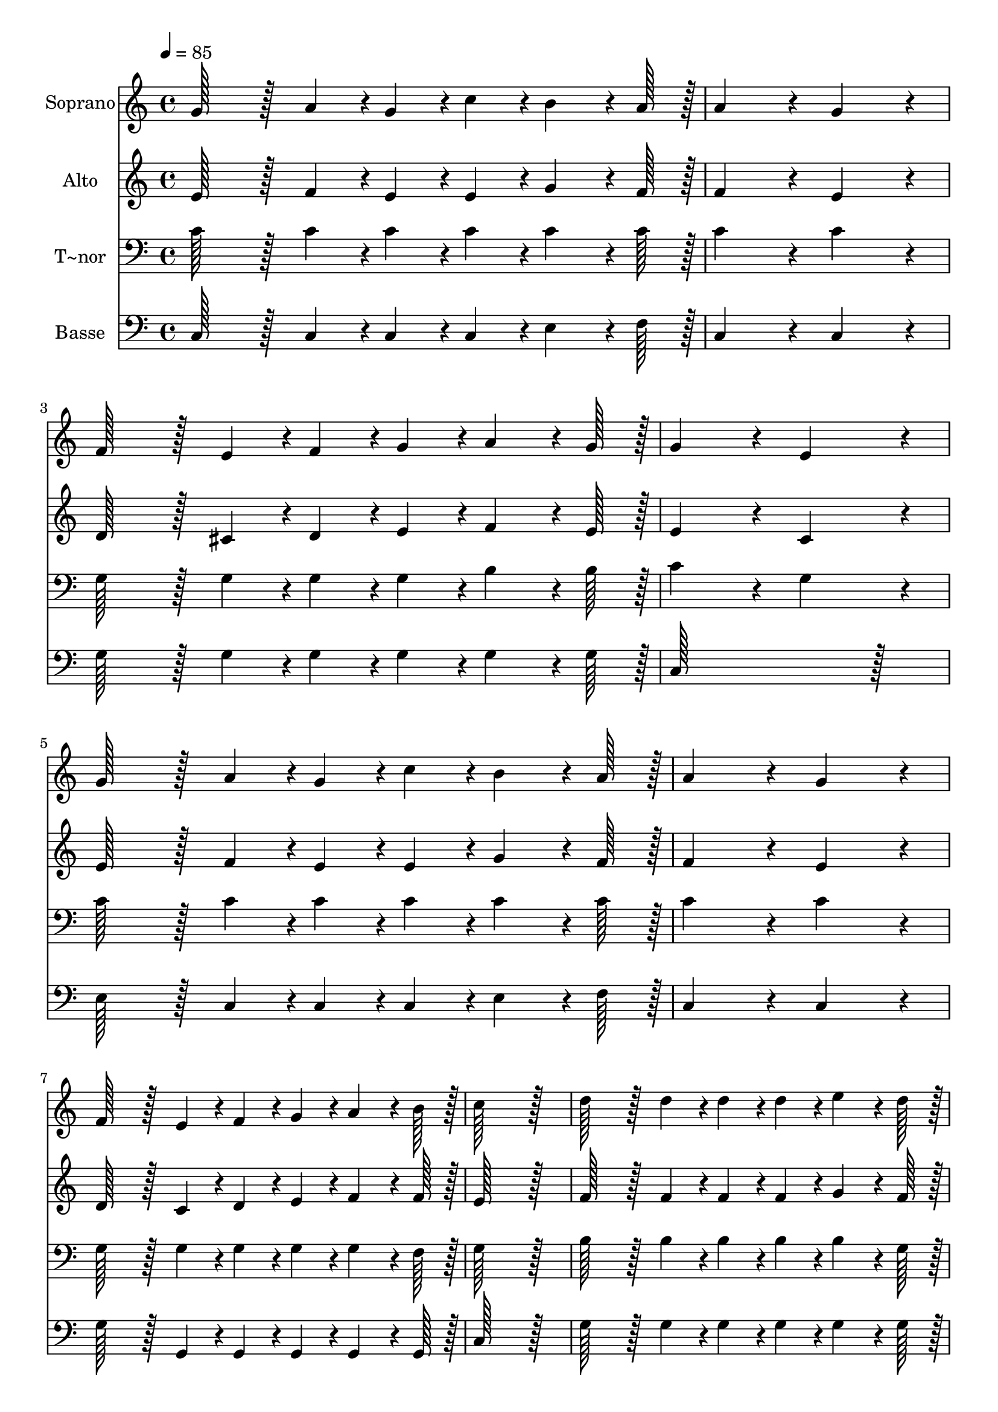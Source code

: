 % Lily was here -- automatically converted by c:/Program Files (x86)/LilyPond/usr/bin/midi2ly.py from output/236.mid
\version "2.14.0"

\layout {
  \context {
    \Voice
    \remove "Note_heads_engraver"
    \consists "Completion_heads_engraver"
    \remove "Rest_engraver"
    \consists "Completion_rest_engraver"
  }
}

trackAchannelA = {
  
  \time 4/4 
  
  \tempo 4 = 85 
  
}

trackA = <<
  \context Voice = voiceA \trackAchannelA
>>


trackBchannelA = {
  
  \set Staff.instrumentName = "Soprano"
  
  \time 4/4 
  
  \tempo 4 = 85 
  
}

trackBchannelB = \relative c {
  g''128*43 r128*5 a4*43/96 r4*5/96 g4*43/96 r4*5/96 c4*43/96 r4*5/96 b4*64/96 
  r4*8/96 a128*7 r128 
  | % 2
  a4*172/96 r4*20/96 g4*172/96 r4*20/96 
  | % 3
  f128*43 r128*5 e4*43/96 r4*5/96 f4*43/96 r4*5/96 g4*43/96 r4*5/96 a4*64/96 
  r4*8/96 g128*7 r128 
  | % 4
  g4*172/96 r4*20/96 e4*172/96 r4*20/96 
  | % 5
  g128*43 r128*5 a4*43/96 r4*5/96 g4*43/96 r4*5/96 c4*43/96 r4*5/96 b4*64/96 
  r4*8/96 a128*7 r128 
  | % 6
  a4*172/96 r4*20/96 g4*172/96 r4*20/96 
  | % 7
  f128*43 r128*5 e4*43/96 r4*5/96 f4*43/96 r4*5/96 g4*43/96 r4*5/96 a4*64/96 
  r4*8/96 b128*7 r128 
  | % 8
  c128*115 r128*13 
  | % 9
  d128*43 r128*5 d4*43/96 r4*5/96 d4*43/96 r4*5/96 d4*43/96 r4*5/96 e4*64/96 
  r4*8/96 d128*7 r128 
  | % 10
  c4*172/96 r4*20/96 g4*172/96 r4*20/96 
  | % 11
  a128*43 r128*5 a4*43/96 r4*5/96 a4*43/96 r4*5/96 a4*43/96 r4*5/96 b4*43/96 
  r4*5/96 c4*43/96 r4*5/96 
  | % 12
  d4*259/96 r4*29/96 dis4*86/96 r4*10/96 
  | % 13
  e128*43 r128*5 e4*43/96 r4*5/96 f4*43/96 r4*5/96 e4*43/96 r4*5/96 c4*64/96 
  r4*8/96 a128*7 r128 
  | % 14
  g4*172/96 r4*20/96 e4*172/96 r4*20/96 
  | % 15
  f128*43 r128*5 a4*43/96 r4*5/96 g4*43/96 r4*5/96 c4*43/96 r4*5/96 b4*64/96 
  r4*8/96 d128*7 r128 
  | % 16
  c128*115 
}

trackB = <<
  \context Voice = voiceA \trackBchannelA
  \context Voice = voiceB \trackBchannelB
>>


trackCchannelA = {
  
  \set Staff.instrumentName = "Alto"
  
  \time 4/4 
  
  \tempo 4 = 85 
  
}

trackCchannelB = \relative c {
  e'128*43 r128*5 f4*43/96 r4*5/96 e4*43/96 r4*5/96 e4*43/96 r4*5/96 g4*64/96 
  r4*8/96 f128*7 r128 
  | % 2
  f4*172/96 r4*20/96 e4*172/96 r4*20/96 
  | % 3
  d128*43 r128*5 cis4*43/96 r4*5/96 d4*43/96 r4*5/96 e4*43/96 
  r4*5/96 f4*64/96 r4*8/96 e128*7 r128 
  | % 4
  e4*172/96 r4*20/96 c4*172/96 r4*20/96 
  | % 5
  e128*43 r128*5 f4*43/96 r4*5/96 e4*43/96 r4*5/96 e4*43/96 r4*5/96 g4*64/96 
  r4*8/96 f128*7 r128 
  | % 6
  f4*172/96 r4*20/96 e4*172/96 r4*20/96 
  | % 7
  d128*43 r128*5 c4*43/96 r4*5/96 d4*43/96 r4*5/96 e4*43/96 r4*5/96 f4*64/96 
  r4*8/96 f128*7 r128 
  | % 8
  e128*115 r128*13 
  | % 9
  f128*43 r128*5 f4*43/96 r4*5/96 f4*43/96 r4*5/96 f4*43/96 r4*5/96 g4*64/96 
  r4*8/96 f128*7 r128 
  | % 10
  e4*172/96 r4*20/96 e4*172/96 r4*20/96 
  | % 11
  c128*43 r128*5 c4*43/96 r4*5/96 c4*43/96 r4*5/96 c4*43/96 r4*5/96 e4*43/96 
  r4*5/96 e4*43/96 r4*5/96 
  | % 12
  g128*115 r128*13 
  | % 13
  g128*43 r128*5 g4*43/96 r4*5/96 g4*43/96 r4*5/96 g4*43/96 r4*5/96 e4*64/96 
  r4*8/96 f128*7 r128 
  | % 14
  e4*172/96 r4*20/96 c4*172/96 r4*20/96 
  | % 15
  c128*43 r128*5 f4*43/96 r4*5/96 e4*43/96 r4*5/96 e4*43/96 r4*5/96 d4*64/96 
  r4*8/96 f128*7 r128 
  | % 16
  e128*115 
}

trackC = <<
  \context Voice = voiceA \trackCchannelA
  \context Voice = voiceB \trackCchannelB
>>


trackDchannelA = {
  
  \set Staff.instrumentName = "T~nor"
  
  \time 4/4 
  
  \tempo 4 = 85 
  
}

trackDchannelB = \relative c {
  c'128*43 r128*5 c4*43/96 r4*5/96 c4*43/96 r4*5/96 c4*43/96 r4*5/96 c4*64/96 
  r4*8/96 c128*7 r128 
  | % 2
  c4*172/96 r4*20/96 c4*172/96 r4*20/96 
  | % 3
  g128*43 r128*5 g4*43/96 r4*5/96 g4*43/96 r4*5/96 g4*43/96 r4*5/96 b4*64/96 
  r4*8/96 b128*7 r128 
  | % 4
  c4*172/96 r4*20/96 g4*172/96 r4*20/96 
  | % 5
  c128*43 r128*5 c4*43/96 r4*5/96 c4*43/96 r4*5/96 c4*43/96 r4*5/96 c4*64/96 
  r4*8/96 c128*7 r128 
  | % 6
  c4*172/96 r4*20/96 c4*172/96 r4*20/96 
  | % 7
  g128*43 r128*5 g4*43/96 r4*5/96 g4*43/96 r4*5/96 g4*43/96 r4*5/96 g4*64/96 
  r4*8/96 f128*7 r128 
  | % 8
  g128*115 r128*13 
  | % 9
  b128*43 r128*5 b4*43/96 r4*5/96 b4*43/96 r4*5/96 b4*43/96 r4*5/96 b4*64/96 
  r4*8/96 g128*7 r128 
  | % 10
  g4*172/96 r4*20/96 c4*172/96 r4*20/96 
  | % 11
  a128*43 r128*5 a4*43/96 r4*5/96 a4*43/96 r4*5/96 a4*43/96 r4*5/96 gis4*43/96 
  r4*5/96 a4*43/96 r4*5/96 
  | % 12
  b128*115 r128*13 
  | % 13
  c128*43 r128*5 c4*43/96 r4*5/96 c4*43/96 r4*5/96 c4*43/96 r4*5/96 g4*64/96 
  r4*8/96 c128*7 r128 
  | % 14
  c4*172/96 r4*20/96 g4*172/96 r4*20/96 
  | % 15
  a128*43 r128*5 c4*43/96 r4*5/96 c4*43/96 r4*5/96 g4*43/96 r4*5/96 g4*64/96 
  r4*8/96 g128*7 r128 
  | % 16
  g128*115 
}

trackD = <<

  \clef bass
  
  \context Voice = voiceA \trackDchannelA
  \context Voice = voiceB \trackDchannelB
>>


trackEchannelA = {
  
  \set Staff.instrumentName = "Basse"
  
  \time 4/4 
  
  \tempo 4 = 85 
  
}

trackEchannelB = \relative c {
  c128*43 r128*5 c4*43/96 r4*5/96 c4*43/96 r4*5/96 c4*43/96 r4*5/96 e4*64/96 
  r4*8/96 f128*7 r128 
  | % 2
  c4*172/96 r4*20/96 c4*172/96 r4*20/96 
  | % 3
  g'128*43 r128*5 g4*43/96 r4*5/96 g4*43/96 r4*5/96 g4*43/96 
  r4*5/96 g4*64/96 r4*8/96 g128*7 r128 
  | % 4
  c,128*115 r128*13 
  | % 5
  e128*43 r128*5 c4*43/96 r4*5/96 c4*43/96 r4*5/96 c4*43/96 r4*5/96 e4*64/96 
  r4*8/96 f128*7 r128 
  | % 6
  c4*172/96 r4*20/96 c4*172/96 r4*20/96 
  | % 7
  g'128*43 r128*5 g,4*43/96 r4*5/96 g4*43/96 r4*5/96 g4*43/96 
  r4*5/96 g4*64/96 r4*8/96 g128*7 r128 
  | % 8
  c128*115 r128*13 
  | % 9
  g'128*43 r128*5 g4*43/96 r4*5/96 g4*43/96 r4*5/96 g4*43/96 
  r4*5/96 g4*64/96 r4*8/96 g128*7 r128 
  | % 10
  c,4*172/96 r4*20/96 c4*172/96 r4*20/96 
  | % 11
  f128*43 r128*5 f4*43/96 r4*5/96 f4*43/96 r4*5/96 f4*43/96 r4*5/96 e4*43/96 
  r4*5/96 a4*43/96 r4*5/96 
  | % 12
  g128*115 r128*13 
  | % 13
  c,128*43 r128*5 c4*43/96 r4*5/96 c4*43/96 r4*5/96 c4*43/96 
  r4*5/96 c4*64/96 r4*8/96 c128*7 r128 
  | % 14
  c4*172/96 r4*20/96 c4*172/96 r4*20/96 
  | % 15
  f128*43 r128*5 f4*43/96 r4*5/96 g4*43/96 r4*5/96 g4*43/96 r4*5/96 g4*64/96 
  r4*8/96 g128*7 r128 
  | % 16
  c,128*115 
}

trackE = <<

  \clef bass
  
  \context Voice = voiceA \trackEchannelA
  \context Voice = voiceB \trackEchannelB
>>


\score {
  <<
    \context Staff=trackB \trackA
    \context Staff=trackB \trackB
    \context Staff=trackC \trackA
    \context Staff=trackC \trackC
    \context Staff=trackD \trackA
    \context Staff=trackD \trackD
    \context Staff=trackE \trackA
    \context Staff=trackE \trackE
  >>
  \layout {}
  \midi {}
}
